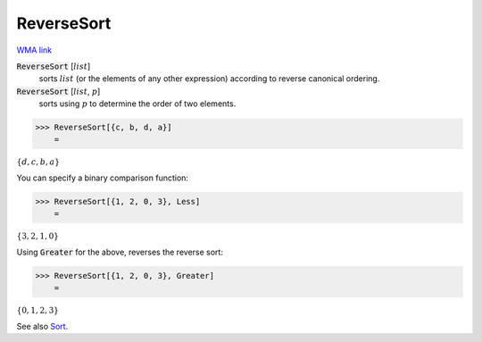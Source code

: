 ReverseSort
===========

`WMA link <https://reference.wolfram.com/language/ref/ReverseSort.html>`_


:code:`ReverseSort` [:math:`list`]
    sorts :math:`list` (or the elements of any other expression) according           to reverse canonical ordering.

:code:`ReverseSort` [:math:`list`, :math:`p`]
    sorts using :math:`p` to determine the order of two elements.





>>> ReverseSort[{c, b, d, a}]
    =

:math:`\left\{d,c,b,a\right\}`



You can specify a binary comparison function:

>>> ReverseSort[{1, 2, 0, 3}, Less]
    =

:math:`\left\{3,2,1,0\right\}`



Using :code:`Greater`  for the above, reverses the reverse sort:

>>> ReverseSort[{1, 2, 0, 3}, Greater]
    =

:math:`\left\{0,1,2,3\right\}`



See also `Sort </doc/reference-of-built-in-symbols/descriptive-statistics/order-statistics/sort/>`_.